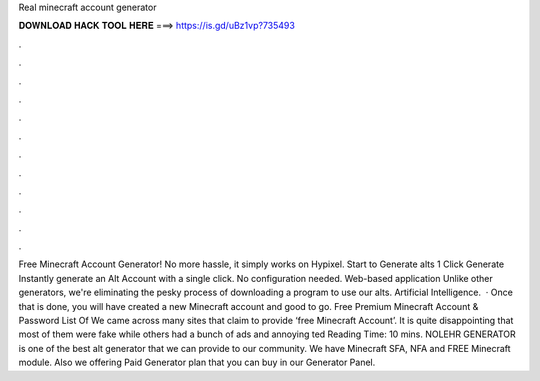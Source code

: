Real minecraft account generator

𝐃𝐎𝐖𝐍𝐋𝐎𝐀𝐃 𝐇𝐀𝐂𝐊 𝐓𝐎𝐎𝐋 𝐇𝐄𝐑𝐄 ===> https://is.gd/uBz1vp?735493

.

.

.

.

.

.

.

.

.

.

.

.

Free Minecraft Account Generator! No more hassle, it simply works on Hypixel. Start to Generate alts 1 Click Generate Instantly generate an Alt Account with a single click. No configuration needed. Web-based application Unlike other generators, we're eliminating the pesky process of downloading a program to use our alts. Artificial Intelligence.  · Once that is done, you will have created a new Minecraft account and good to go. Free Premium Minecraft Account & Password List Of We came across many sites that claim to provide ‘free Minecraft Account’. It is quite disappointing that most of them were fake while others had a bunch of ads and annoying ted Reading Time: 10 mins. NOLEHR GENERATOR is one of the best alt generator that we can provide to our community. We have Minecraft SFA, NFA and FREE Minecraft module. Also we offering Paid Generator plan that you can buy in our Generator Panel.